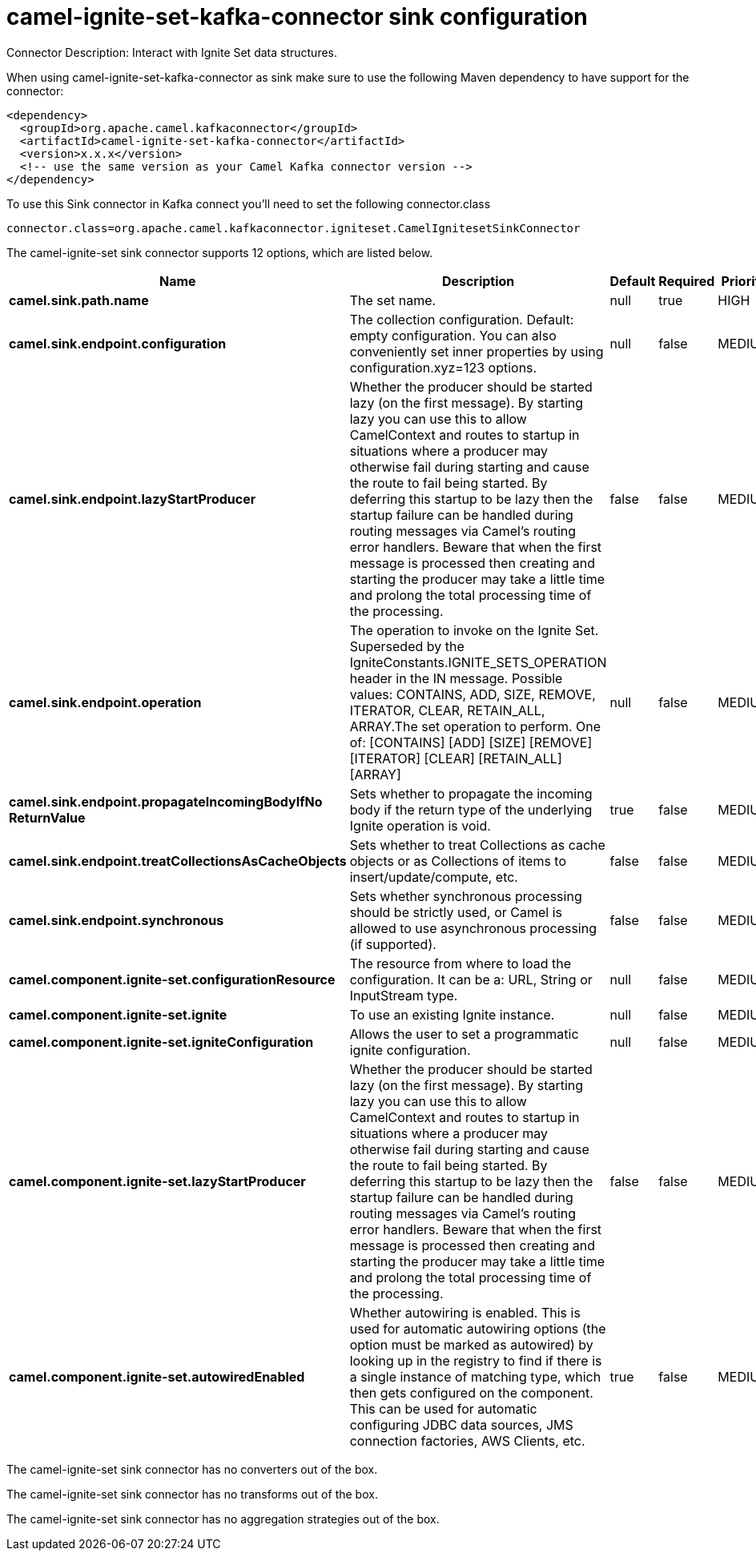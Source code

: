 // kafka-connector options: START
[[camel-ignite-set-kafka-connector-sink]]
= camel-ignite-set-kafka-connector sink configuration

Connector Description: Interact with Ignite Set data structures.

When using camel-ignite-set-kafka-connector as sink make sure to use the following Maven dependency to have support for the connector:

[source,xml]
----
<dependency>
  <groupId>org.apache.camel.kafkaconnector</groupId>
  <artifactId>camel-ignite-set-kafka-connector</artifactId>
  <version>x.x.x</version>
  <!-- use the same version as your Camel Kafka connector version -->
</dependency>
----

To use this Sink connector in Kafka connect you'll need to set the following connector.class

[source,java]
----
connector.class=org.apache.camel.kafkaconnector.igniteset.CamelIgnitesetSinkConnector
----


The camel-ignite-set sink connector supports 12 options, which are listed below.



[width="100%",cols="2,5,^1,1,1",options="header"]
|===
| Name | Description | Default | Required | Priority
| *camel.sink.path.name* | The set name. | null | true | HIGH
| *camel.sink.endpoint.configuration* | The collection configuration. Default: empty configuration. You can also conveniently set inner properties by using configuration.xyz=123 options. | null | false | MEDIUM
| *camel.sink.endpoint.lazyStartProducer* | Whether the producer should be started lazy (on the first message). By starting lazy you can use this to allow CamelContext and routes to startup in situations where a producer may otherwise fail during starting and cause the route to fail being started. By deferring this startup to be lazy then the startup failure can be handled during routing messages via Camel's routing error handlers. Beware that when the first message is processed then creating and starting the producer may take a little time and prolong the total processing time of the processing. | false | false | MEDIUM
| *camel.sink.endpoint.operation* | The operation to invoke on the Ignite Set. Superseded by the IgniteConstants.IGNITE_SETS_OPERATION header in the IN message. Possible values: CONTAINS, ADD, SIZE, REMOVE, ITERATOR, CLEAR, RETAIN_ALL, ARRAY.The set operation to perform. One of: [CONTAINS] [ADD] [SIZE] [REMOVE] [ITERATOR] [CLEAR] [RETAIN_ALL] [ARRAY] | null | false | MEDIUM
| *camel.sink.endpoint.propagateIncomingBodyIfNo ReturnValue* | Sets whether to propagate the incoming body if the return type of the underlying Ignite operation is void. | true | false | MEDIUM
| *camel.sink.endpoint.treatCollectionsAsCacheObjects* | Sets whether to treat Collections as cache objects or as Collections of items to insert/update/compute, etc. | false | false | MEDIUM
| *camel.sink.endpoint.synchronous* | Sets whether synchronous processing should be strictly used, or Camel is allowed to use asynchronous processing (if supported). | false | false | MEDIUM
| *camel.component.ignite-set.configurationResource* | The resource from where to load the configuration. It can be a: URL, String or InputStream type. | null | false | MEDIUM
| *camel.component.ignite-set.ignite* | To use an existing Ignite instance. | null | false | MEDIUM
| *camel.component.ignite-set.igniteConfiguration* | Allows the user to set a programmatic ignite configuration. | null | false | MEDIUM
| *camel.component.ignite-set.lazyStartProducer* | Whether the producer should be started lazy (on the first message). By starting lazy you can use this to allow CamelContext and routes to startup in situations where a producer may otherwise fail during starting and cause the route to fail being started. By deferring this startup to be lazy then the startup failure can be handled during routing messages via Camel's routing error handlers. Beware that when the first message is processed then creating and starting the producer may take a little time and prolong the total processing time of the processing. | false | false | MEDIUM
| *camel.component.ignite-set.autowiredEnabled* | Whether autowiring is enabled. This is used for automatic autowiring options (the option must be marked as autowired) by looking up in the registry to find if there is a single instance of matching type, which then gets configured on the component. This can be used for automatic configuring JDBC data sources, JMS connection factories, AWS Clients, etc. | true | false | MEDIUM
|===



The camel-ignite-set sink connector has no converters out of the box.





The camel-ignite-set sink connector has no transforms out of the box.





The camel-ignite-set sink connector has no aggregation strategies out of the box.
// kafka-connector options: END
